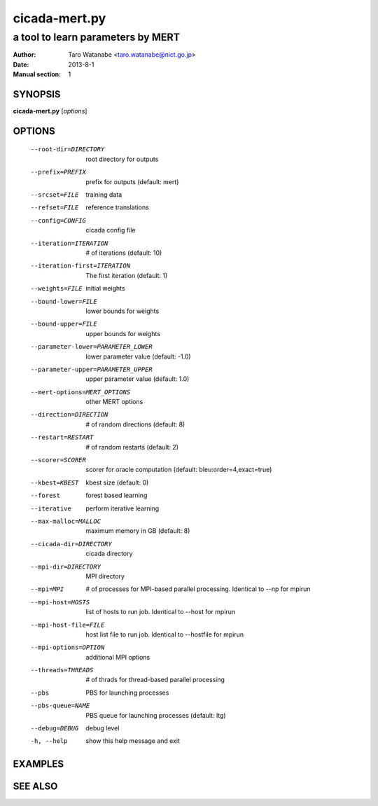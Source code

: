 ==============
cicada-mert.py
==============

----------------------------------
a tool to learn parameters by MERT
----------------------------------

:Author: Taro Watanabe <taro.watanabe@nict.go.jp>
:Date:   2013-8-1
:Manual section: 1

SYNOPSIS
--------

**cicada-mert.py** [*options*]

OPTIONS
-------

  --root-dir=DIRECTORY  root directory for outputs
  --prefix=PREFIX       prefix for outputs (default: mert)
  --srcset=FILE         training data
  --refset=FILE         reference translations
  --config=CONFIG       cicada config file
  --iteration=ITERATION
                        # of iterations (default: 10)
  --iteration-first=ITERATION
                        The first iteration (default: 1)
  --weights=FILE        initial weights
  --bound-lower=FILE    lower bounds for weights
  --bound-upper=FILE    upper bounds for weights
  --parameter-lower=PARAMETER_LOWER
                        lower parameter value (default: -1.0)
  --parameter-upper=PARAMETER_UPPER
                        upper parameter value (default: 1.0)
  --mert-options=MERT_OPTIONS
                        other MERT options
  --direction=DIRECTION
                        # of random directions (default: 8)
  --restart=RESTART     # of random restarts (default: 2)
  --scorer=SCORER       scorer for oracle computation (default:
                        bleu:order=4,exact=true)
  --kbest=KBEST         kbest size (default: 0)
  --forest              forest based learning
  --iterative           perform iterative learning
  --max-malloc=MALLOC   maximum memory in GB (default: 8)
  --cicada-dir=DIRECTORY
                        cicada directory
  --mpi-dir=DIRECTORY   MPI directory
  --mpi=MPI             # of processes for MPI-based parallel processing.
                        Identical to --np for mpirun
  --mpi-host=HOSTS      list of hosts to run job. Identical to --host for
                        mpirun
  --mpi-host-file=FILE  host list file to run job. Identical to --hostfile for
                        mpirun
  --mpi-options=OPTION  additional MPI options
  --threads=THREADS     # of thrads for thread-based parallel processing
  --pbs                 PBS for launching processes
  --pbs-queue=NAME      PBS queue for launching processes (default: ltg)
  --debug=DEBUG         debug level
  -h, --help            show this help message and exit


EXAMPLES
--------


SEE ALSO
--------
